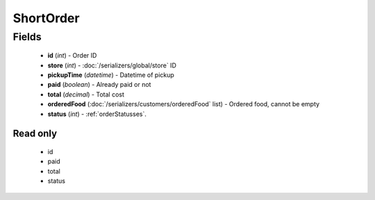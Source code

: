 ShortOrder
==========

Fields
------
    - **id** (*int*) - Order ID
    - **store** (*int*) - :doc:`/serializers/global/store` ID
    - **pickupTime** (*datetime*) - Datetime of pickup
    - **paid** (*boolean*) - Already paid or not
    - **total** (*decimal*) - Total cost
    - **orderedFood** (:doc:`/serializers/customers/orderedFood` list) - Ordered food, cannot be empty
    - **status** (*int*) - :ref:`orderStatusses`.

Read only
^^^^^^^^^
    - id
    - paid
    - total
    - status
